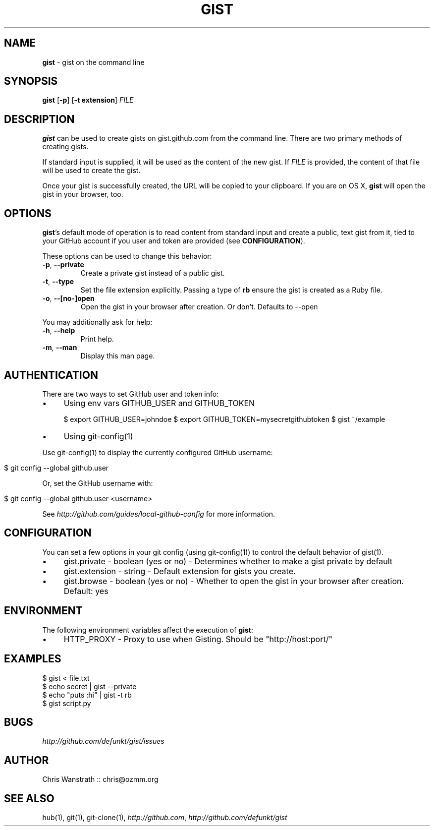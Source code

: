 .\" generated with Ronn/v0.5
.\" http://github.com/rtomayko/ronn/
.
.TH "GIST" "1" "June 2010" "GITHUB" "Gist Manual"
.
.SH "NAME"
\fBgist\fR \- gist on the command line
.
.SH "SYNOPSIS"
\fBgist\fR [\fB\-p\fR] [\fB\-t extension\fR] \fIFILE\fR
.
.SH "DESCRIPTION"
\fBgist\fR can be used to create gists on gist.github.com from the command
line. There are two primary methods of creating gists.
.
.P
If standard input is supplied, it will be used as the content of the
new gist. If \fIFILE\fR is provided, the content of that file will be used
to create the gist.
.
.P
Once your gist is successfully created, the URL will be copied to your
clipboard. If you are on OS X, \fBgist\fR will open the gist in your
browser, too.
.
.SH "OPTIONS"
\fBgist\fR's default mode of operation is to read content from standard
input and create a public, text gist from it, tied to your GitHub
account if you user and token are provided (see \fBCONFIGURATION\fR).
.
.P
These options can be used to change this behavior:
.
.TP
\fB\-p\fR, \fB\-\-private\fR
Create a private gist instead of a public gist.
.
.TP
\fB\-t\fR, \fB\-\-type\fR
Set the file extension explicitly. Passing a type of \fBrb\fR ensure
the gist is created as a Ruby file.
.
.TP
\fB\-o\fR, \fB\-\-[no\-]open\fR
Open the gist in your browser after creation. Or don't. Defaults
to \-\-open
.
.P
You may additionally ask for help:
.
.TP
\fB\-h\fR, \fB\-\-help\fR
Print help.
.
.TP
\fB\-m\fR, \fB\-\-man\fR
Display this man page.
.
.SH "AUTHENTICATION"
There are two ways to set GitHub user and token info:
.
.IP "\(bu" 4
Using env vars GITHUB_USER and GITHUB_TOKEN
.
.IP
$ export GITHUB_USER=johndoe
$ export GITHUB_TOKEN=mysecretgithubtoken
$ gist ~/example
.
.IP "\(bu" 4
Using git\-config(1)
.
.IP "" 0
.
.P
Use git\-config(1) to display the currently configured GitHub username:
.
.IP "" 4
.
.nf

$ git config \-\-global github.user
.
.fi
.
.IP "" 0
.
.P
Or, set the GitHub username with:
.
.IP "" 4
.
.nf

$ git config \-\-global github.user <username>
.
.fi
.
.IP "" 0
.
.P
See \fIhttp://github.com/guides/local\-github\-config\fR for more
information.
.
.SH "CONFIGURATION"
You can set a few options in your git config (using git\-config(1)) to
control the default behavior of gist(1).
.
.IP "\(bu" 4
gist.private \- boolean (yes or no) \- Determines whether to make a gist
private by default
.
.IP "\(bu" 4
gist.extension \- string \- Default extension for gists you create.
.
.IP "\(bu" 4
gist.browse \- boolean (yes or no) \- Whether to open the gist in your
browser after creation. Default: yes
.
.IP "" 0
.
.SH "ENVIRONMENT"
The following environment variables affect the execution of \fBgist\fR:
.
.IP "\(bu" 4
HTTP_PROXY \- Proxy to use when Gisting. Should be "http://host:port/"
.
.IP "" 0
.
.SH "EXAMPLES"
.
.nf

$ gist < file.txt
$ echo secret | gist \-\-private
$ echo "puts :hi" | gist \-t rb
$ gist script.py
.
.fi
.
.SH "BUGS"
\fIhttp://github.com/defunkt/gist/issues\fR
.
.SH "AUTHOR"
Chris Wanstrath :: chris@ozmm.org
.
.SH "SEE ALSO"
hub(1), git(1), git\-clone(1), \fIhttp://github.com\fR, \fIhttp://github.com/defunkt/gist\fR
